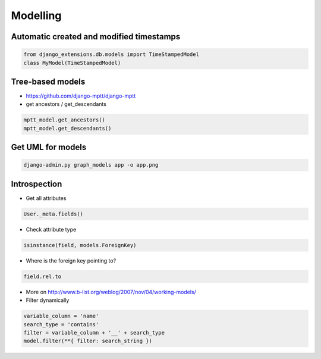 ##########
Modelling
##########

Automatic created and modified timestamps
==========================================

.. code-block:: python

  from django_extensions.db.models import TimeStampedModel
  class MyModel(TimeStampedModel)

Tree-based models
=================

* https://github.com/django-mptt/django-mptt
* get ancestors / get_descendants

.. code-block:: python

  mptt_model.get_ancestors()
  mptt_model.get_descendants()

Get UML for models
==================

.. code-block:: bash

  django-admin.py graph_models app -o app.png

Introspection
=============

* Get all attributes

.. code-block:: python

  User._meta.fields()

* Check attribute type

.. code-block:: python

  isinstance(field, models.ForeignKey) 

* Where is the foreign key pointing to?

.. code-block:: python

  field.rel.to

* More on http://www.b-list.org/weblog/2007/nov/04/working-models/

* Filter dynamically

.. code-block:: python

  variable_column = 'name'
  search_type = 'contains'
  filter = variable_column + '__' + search_type
  model.filter(**{ filter: search_string })


